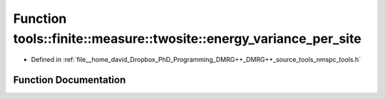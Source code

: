 .. _exhale_function_namespacetools_1_1finite_1_1measure_1_1twosite_1a9c5f9669222a2007ee65a2088219a857:

Function tools::finite::measure::twosite::energy_variance_per_site
==================================================================

- Defined in :ref:`file__home_david_Dropbox_PhD_Programming_DMRG++_DMRG++_source_tools_nmspc_tools.h`


Function Documentation
----------------------


.. doxygenfunction:: tools::finite::measure::twosite::energy_variance_per_site(const class_finite_state&, const Eigen::Tensor<Scalar, 4>&)
